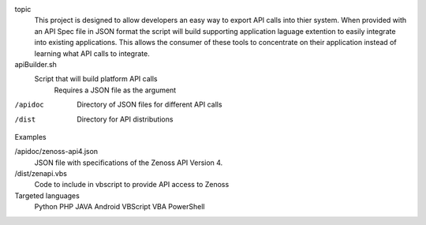 
topic
	This project is designed to allow developers an easy way to export API calls into thier system. When provided with an API Spec file in JSON format the script will build supporting application laguage extention to easily integrate into existing applications. This allows the consumer of these tools to concentrate on their application instead of learning what API calls to integrate.

apiBuilder.sh
	Script that will build platform API calls
		Requires a JSON file as the argument

/apidoc
	Directory of JSON files for different API calls

/dist
	Directory for API distributions

Examples

/apidoc/zenoss-api4.json 
	JSON file with specifications of the Zenoss API Version 4.

/dist/zenapi.vbs
	Code to include in vbscript to provide API access to Zenoss

Targeted languages
	Python
	PHP
	JAVA
	Android
	VBScript
	VBA
	PowerShell
